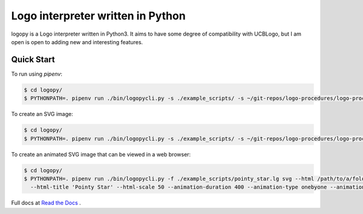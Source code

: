 
Logo interpreter written in Python
==================================

logopy is a Logo interpreter written in Python3.  It aims to have some degree
of compatibility with UCBLogo, but I am open is open to adding new and 
interesting features.

Quick Start
-----------

To run using `pipenv`:

.. code:: bash

    $ cd logopy/
    $ PYTHONPATH=. pipenv run ./bin/logopycli.py -s ./example_scripts/ -s ~/git-repos/logo-procedures/logo-procs/ -f ./test_scripts/pysymbol2.lg

To create an SVG image:

.. code:: bash

    $ cd logopy/
    $ PYTHONPATH=. pipenv run ./bin/logopycli.py -s ./example_scripts/ -s ~/git-repos/logo-procedures/logo-procs/ -f ./test_scripts/pysymbol2.lg svg -o pysymbol2.svg 

To create an animated SVG image that can be viewed in a web browser:

.. code:: bash

    $ cd logopy/
    $ PYTHONPATH=. pipenv run ./bin/logopycli.py -f ./example_scripts/pointy_star.lg svg --html /path/to/a/folder/for/web-files \
      --html-title 'Pointy Star' --html-scale 50 --animation-duration 400 --animation-type onebyone --animation-start automatic

Full docs at `Read the Docs <https://logopy.readthedocs.io/>`_ .    
